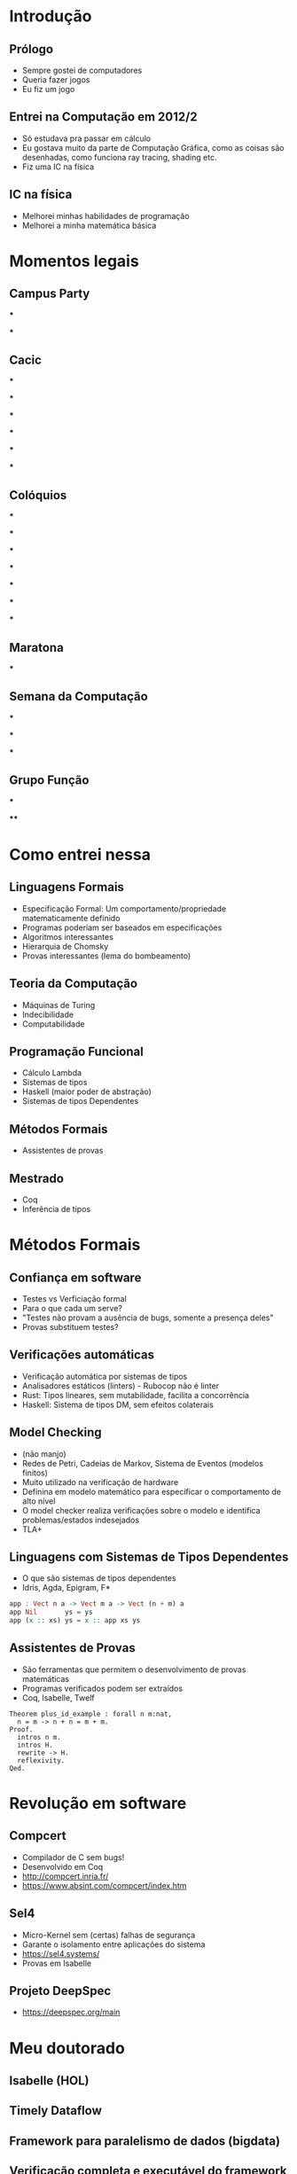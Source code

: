 * Introdução
** Prólogo
  - Sempre gostei de computadores
  - Queria fazer jogos
  - Eu fiz um jogo

** Entrei na Computação em 2012/2
  - Só estudava pra passar em cálculo
  - Eu gostava muito da parte de Computação Gráfica, como as coisas são desenhadas, como funciona ray tracing, shading etc.
  - Fiz uma IC na física

** IC na física
  - Melhorei minhas habilidades de programação
  - Melhorei a minha matemática básica

* Momentos legais
** Campus Party
***
#+ATTR_ORG: :width 600
[[./campus_party.jpg]]

***
#+ATTR_ORG: :width 1000
[[./campus_party_2.jpg]]

** Cacic
***
#+A TTR_ORG: :width 900
[[./cacic_1.jpg]]
***
#+ATTR_ORG: :width 900
[[./cacic_2.jpg]]
***
#+ATTR_ORG: :width 900
[[./cacic_3.jpg]]
***
#+ATTR_ORG: :width 1000
[[./cacic_4.jpg]]
***
#+ATTR_ORG: :width 800
[[./compu_pizza.jpg]]
***
#+ATTR_ORG: :width 100  0
[[./compu_pizza_2.jpg]]

** Colóquios
***
#+ATTR_ORG: :width 1000
[[./coloquios_1.jpg]]
***
#+ATTR_ORG: :width 1000
[[./coloquios_2.jpg]]
***
#+ATTR_ORG: :width 1000
[[./coloquios_3.jpg]]
***
#+ATTR_ORG: :width 1000
[[./coloquios_4.jpg]]
***
#+ATTR_ORG: :width 1000
[[./coloquios_5.jpg]]
***
#+ATTR_ORG: :width 1000
[[./coloquios_6.jpg]]
***
#+ATTR_ORG: :width 1000
[[./coloquios_7.jpg]]
** Maratona
***
#+ATTR_ORG: :width 1000
[[./maratona.jpg]]
** Semana da Computação
***
#+ATTR_ORG: :width 1000
[[./semama_computacao.jpg]]
***
#+ATTR_ORG: :width 1000
[[./semana_computacao.jpg]]
***
#+ATTR_ORG: :width 1000
[[./pirula.jpg]]
** Grupo Função
***
#+ATTR_ORG: :width 1000
[[./grupo_funcao.jpg]]
****
#+ATTR_ORG: :width 600
[[./grupo_funcao_2.jpg]]
* Como entrei nessa
** Linguagens Formais
- Especificação Formal: Um comportamento/propriedade matematicamente definido
- Programas poderiam ser baseados em especificações
- Algoritmos interessantes
- Hierarquia de Chomsky
- Provas interessantes (lema do bombeamento)

** Teoria da Computação
- Máquinas de Turing
- Indecibilidade
- Computabilidade

** Programação Funcional
- Cálculo Lambda
- Sistemas de tipos
- Haskell (maior poder de abstração)
- Sistemas de tipos Dependentes

** Métodos Formais
- Assistentes de provas

** Mestrado
- Coq
- Inferência de tipos

* Métodos Formais
** Confiança em software
  - Testes vs Verficiação formal
  - Para o que cada um serve?
  - "Testes não provam a ausência de bugs, somente a presença deles"
  - Provas substituem testes?

** Verificações automáticas
  - Verificação automática por sistemas de tipos
  - Analisadores estáticos (linters) - Rubocop não é linter
  - Rust: Tipos lineares, sem mutabilidade, facilita a concorrência
  - Haskell: Sistema de tipos DM, sem efeitos colaterais 

** Model Checking
  - (não manjo)
  - Redes de Petri, Cadeias de Markov, Sistema de Eventos (modelos finitos)
  - Muito utilizado na verificação de hardware
  - Definina em modelo matemático para especificar o comportamento de alto nível
  - O model checker realiza verificações sobre o modelo e identifica problemas/estados indesejados
  - TLA+
    
** Linguagens com Sistemas de Tipos Dependentes
  - O que são sistemas de tipos dependentes
  - Idris, Agda, Epigram, F*
#+BEGIN_SRC haskell
app : Vect n a -> Vect m a -> Vect (n + m) a
app Nil       ys = ys
app (x :: xs) ys = x :: app xs ys
#+END_SRC

** Assistentes de Provas
  - São ferramentas que permitem o desenvolvimento de provas matemáticas
  - Programas verificados podem ser extraídos
  - Coq, Isabelle, Twelf
#+BEGIN_SRC coq
Theorem plus_id_example : forall n m:nat,
  n = m -> n + n = m + m.
Proof.
  intros n m.
  intros H.
  rewrite -> H.
  reflexivity.
Qed.
#+END_SRC
   
* Revolução em software
** Compcert
  - Compilador de C sem bugs!
  - Desenvolvido em Coq
  - http://compcert.inria.fr/
  - https://www.absint.com/compcert/index.htm

** Sel4
  - Micro-Kernel sem (certas) falhas de segurança
  - Garante o isolamento entre aplicações do sistema
  - https://sel4.systems/
  - Provas em Isabelle
    
** Projeto DeepSpec
  - https://deepspec.org/main

* Meu doutorado
** Isabelle (HOL)
** Timely Dataflow
** Framework para paralelismo de dados (bigdata)
** Verificação completa e executável do framework
